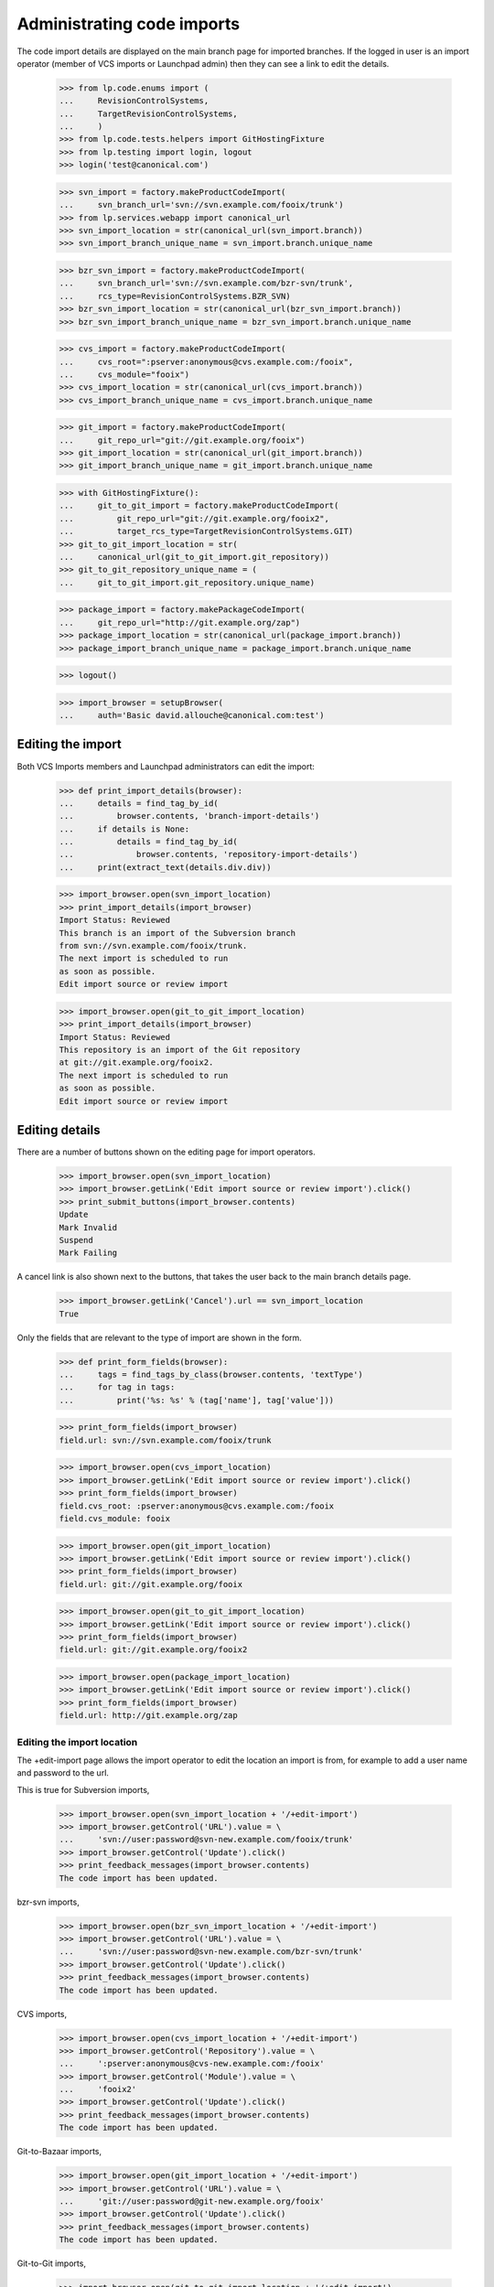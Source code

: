 Administrating code imports
===========================

The code import details are displayed on the main branch page for
imported branches.  If the logged in user is an import operator
(member of VCS imports or Launchpad admin) then they can see a link
to edit the details.

    >>> from lp.code.enums import (
    ...     RevisionControlSystems,
    ...     TargetRevisionControlSystems,
    ...     )
    >>> from lp.code.tests.helpers import GitHostingFixture
    >>> from lp.testing import login, logout
    >>> login('test@canonical.com')

    >>> svn_import = factory.makeProductCodeImport(
    ...     svn_branch_url='svn://svn.example.com/fooix/trunk')
    >>> from lp.services.webapp import canonical_url
    >>> svn_import_location = str(canonical_url(svn_import.branch))
    >>> svn_import_branch_unique_name = svn_import.branch.unique_name

    >>> bzr_svn_import = factory.makeProductCodeImport(
    ...     svn_branch_url='svn://svn.example.com/bzr-svn/trunk',
    ...     rcs_type=RevisionControlSystems.BZR_SVN)
    >>> bzr_svn_import_location = str(canonical_url(bzr_svn_import.branch))
    >>> bzr_svn_import_branch_unique_name = bzr_svn_import.branch.unique_name

    >>> cvs_import = factory.makeProductCodeImport(
    ...     cvs_root=":pserver:anonymous@cvs.example.com:/fooix",
    ...     cvs_module="fooix")
    >>> cvs_import_location = str(canonical_url(cvs_import.branch))
    >>> cvs_import_branch_unique_name = cvs_import.branch.unique_name

    >>> git_import = factory.makeProductCodeImport(
    ...     git_repo_url="git://git.example.org/fooix")
    >>> git_import_location = str(canonical_url(git_import.branch))
    >>> git_import_branch_unique_name = git_import.branch.unique_name

    >>> with GitHostingFixture():
    ...     git_to_git_import = factory.makeProductCodeImport(
    ...         git_repo_url="git://git.example.org/fooix2",
    ...         target_rcs_type=TargetRevisionControlSystems.GIT)
    >>> git_to_git_import_location = str(
    ...     canonical_url(git_to_git_import.git_repository))
    >>> git_to_git_repository_unique_name = (
    ...     git_to_git_import.git_repository.unique_name)

    >>> package_import = factory.makePackageCodeImport(
    ...     git_repo_url="http://git.example.org/zap")
    >>> package_import_location = str(canonical_url(package_import.branch))
    >>> package_import_branch_unique_name = package_import.branch.unique_name

    >>> logout()

    >>> import_browser = setupBrowser(
    ...     auth='Basic david.allouche@canonical.com:test')


Editing the import
------------------

Both VCS Imports members and Launchpad administrators can edit the
import:

    >>> def print_import_details(browser):
    ...     details = find_tag_by_id(
    ...         browser.contents, 'branch-import-details')
    ...     if details is None:
    ...         details = find_tag_by_id(
    ...             browser.contents, 'repository-import-details')
    ...     print(extract_text(details.div.div))

    >>> import_browser.open(svn_import_location)
    >>> print_import_details(import_browser)
    Import Status: Reviewed
    This branch is an import of the Subversion branch
    from svn://svn.example.com/fooix/trunk.
    The next import is scheduled to run
    as soon as possible.
    Edit import source or review import

    >>> import_browser.open(git_to_git_import_location)
    >>> print_import_details(import_browser)
    Import Status: Reviewed
    This repository is an import of the Git repository
    at git://git.example.org/fooix2.
    The next import is scheduled to run
    as soon as possible.
    Edit import source or review import


Editing details
---------------

There are a number of buttons shown on the editing page for
import operators.

    >>> import_browser.open(svn_import_location)
    >>> import_browser.getLink('Edit import source or review import').click()
    >>> print_submit_buttons(import_browser.contents)
    Update
    Mark Invalid
    Suspend
    Mark Failing

A cancel link is also shown next to the buttons, that takes the user
back to the main branch details page.

    >>> import_browser.getLink('Cancel').url == svn_import_location
    True

Only the fields that are relevant to the type of import are shown
in the form.

    >>> def print_form_fields(browser):
    ...     tags = find_tags_by_class(browser.contents, 'textType')
    ...     for tag in tags:
    ...         print('%s: %s' % (tag['name'], tag['value']))

    >>> print_form_fields(import_browser)
    field.url: svn://svn.example.com/fooix/trunk

    >>> import_browser.open(cvs_import_location)
    >>> import_browser.getLink('Edit import source or review import').click()
    >>> print_form_fields(import_browser)
    field.cvs_root: :pserver:anonymous@cvs.example.com:/fooix
    field.cvs_module: fooix

    >>> import_browser.open(git_import_location)
    >>> import_browser.getLink('Edit import source or review import').click()
    >>> print_form_fields(import_browser)
    field.url: git://git.example.org/fooix

    >>> import_browser.open(git_to_git_import_location)
    >>> import_browser.getLink('Edit import source or review import').click()
    >>> print_form_fields(import_browser)
    field.url: git://git.example.org/fooix2

    >>> import_browser.open(package_import_location)
    >>> import_browser.getLink('Edit import source or review import').click()
    >>> print_form_fields(import_browser)
    field.url: http://git.example.org/zap


Editing the import location
+++++++++++++++++++++++++++

The +edit-import page allows the import operator to edit the location
an import is from, for example to add a user name and password to the
url.

This is true for Subversion imports,

    >>> import_browser.open(svn_import_location + '/+edit-import')
    >>> import_browser.getControl('URL').value = \
    ...     'svn://user:password@svn-new.example.com/fooix/trunk'
    >>> import_browser.getControl('Update').click()
    >>> print_feedback_messages(import_browser.contents)
    The code import has been updated.

bzr-svn imports,

    >>> import_browser.open(bzr_svn_import_location + '/+edit-import')
    >>> import_browser.getControl('URL').value = \
    ...     'svn://user:password@svn-new.example.com/bzr-svn/trunk'
    >>> import_browser.getControl('Update').click()
    >>> print_feedback_messages(import_browser.contents)
    The code import has been updated.

CVS imports,

    >>> import_browser.open(cvs_import_location + '/+edit-import')
    >>> import_browser.getControl('Repository').value = \
    ...     ':pserver:anonymous@cvs-new.example.com:/fooix'
    >>> import_browser.getControl('Module').value = \
    ...     'fooix2'
    >>> import_browser.getControl('Update').click()
    >>> print_feedback_messages(import_browser.contents)
    The code import has been updated.

Git-to-Bazaar imports,

    >>> import_browser.open(git_import_location + '/+edit-import')
    >>> import_browser.getControl('URL').value = \
    ...     'git://user:password@git-new.example.org/fooix'
    >>> import_browser.getControl('Update').click()
    >>> print_feedback_messages(import_browser.contents)
    The code import has been updated.

Git-to-Git imports,

    >>> import_browser.open(git_to_git_import_location + '/+edit-import')
    >>> import_browser.getControl('URL').value = \
    ...     'git://user:password@git-new.example.org/fooix2'
    >>> import_browser.getControl('Update').click()
    >>> print_feedback_messages(import_browser.contents)
    The code import has been updated.

and imports targetting source packages.

    >>> import_browser.open(package_import_location + '/+edit-import')
    >>> import_browser.getControl('URL').value = \
    ...     'http://metal.example.org/zap'
    >>> import_browser.getControl('Update').click()
    >>> print_feedback_messages(import_browser.contents)
    The code import has been updated.


Invalidating an import
++++++++++++++++++++++

    >>> import_browser.getLink('Edit import source or review import').click()
    >>> import_browser.getControl('Mark Invalid').click()
    >>> print_import_details(import_browser)
    Import Status: Invalid
    ...
    >>> print_feedback_messages(import_browser.contents)
    The code import has been set as invalid.


Suspending an import
++++++++++++++++++++

    >>> import_browser.getLink('Edit import source or review import').click()
    >>> import_browser.getControl('Suspend').click()
    >>> print_import_details(import_browser)
    Import Status: Suspended
    ...
    >>> print_feedback_messages(import_browser.contents)
    The code import has been suspended.


Marking an import as failing
++++++++++++++++++++++++++++

    >>> import_browser.getLink('Edit import source or review import').click()
    >>> import_browser.getControl('Mark Failing').click()
    >>> print_import_details(import_browser)
    Import Status: Failed
    ...
    >>> print_feedback_messages(import_browser.contents)
    The code import has been marked as failing.


Import details for a running job
--------------------------------

If the job for an approved import is running, then the import details
says how long ago since it started.

    >>> import_browser.getLink('Edit import source or review import').click()
    >>> import_browser.getControl('Approve').click()
    >>> print_import_details(import_browser)
    Import Status: Reviewed
    ...
    The next import is scheduled to run as soon as possible.
    Edit import source or review import

Now set the job as running.

    >>> login('david.allouche@canonical.com')
    >>> from lp.code.tests.codeimporthelpers import (
    ...     get_import_for_branch_name, make_running_import)
    >>> code_import = get_import_for_branch_name(
    ...     svn_import_branch_unique_name)

Set the started time to 2h 20m ago, and the approximate datetime
should show this as 2 hours.

    >>> from datetime import datetime, timedelta
    >>> import pytz
    >>> date_started = datetime.now(pytz.UTC) - timedelta(hours=2, minutes=20)
    >>> code_import = make_running_import(
    ...     code_import, date_started=date_started, factory=factory,
    ...     logtail="Changeset 1\nChangeset 2")
    >>> logout()

    >>> import_browser.open(svn_import_location)
    >>> print_import_details(import_browser)
    Import Status: Reviewed
    ...
    An import is currently running on machine-..., and was started 2 hours
    ago.  The last few lines of the job's output were:
        Changeset 1
        Changeset 2
    Edit import source or review import


Import details for a import that has been imported successfully
---------------------------------------------------------------

If a branch has been successfully imported in the past, then the date
that it was last successful is shown, as well as when the next import
will be run -- which is, by default for Subversion, six hours after the
last import completed, and so in this case in about three hours.

    >>> login('david.allouche@canonical.com')
    >>> from lp.code.tests.codeimporthelpers import (
    ...     make_finished_import)
    >>> date_finished = datetime(2007,9,10,12, tzinfo=pytz.UTC)
    >>> code_import = get_import_for_branch_name(
    ...     svn_import_branch_unique_name)
    >>> code_import = make_finished_import(code_import, factory=factory,
    ...                                    date_finished=date_finished)
    >>> logout()

    >>> import_browser.open(svn_import_location)
    >>> print_import_details(import_browser)
    Import Status: Reviewed
    This branch is an import of the Subversion branch from
        svn://user:password@svn-new.example.com/fooix/trunk.
    The next import is scheduled to run in 3 hours.
    Last successful import was on 2007-09-10.
    ...


Requesting an import
--------------------

If an import is waiting for its next update, any logged in user can
click a button to request an immediate import.

    >>> sample_person_browser = setupBrowser(
    ...     auth='Basic test@canonical.com:test')
    >>> sample_person_browser.open(import_browser.url)
    >>> sample_person_browser.getControl('Import Now')
    <SubmitControl ...>

Anonymous users cannot see this button.

    >>> anon_browser.open(import_browser.url)
    >>> anon_browser.getControl('Import Now')
    Traceback (most recent call last):
      ...
    LookupError: label ...'Import Now'
    ...

If the logged in user clicks this button, the import will be scheduled
to run ASAP and the fact that the import has been requested is
displayed.

    >>> sample_person_browser.getControl('Import Now').click()
    >>> print_feedback_messages(sample_person_browser.contents)
    Import will run as soon as possible.
    >>> print_import_details(sample_person_browser)
    Import Status: Reviewed
    This branch is an import of the Subversion branch from
        svn://user:password@svn-new.example.com/fooix/trunk.
    The next import is scheduled to run as soon as possible (requested
    by Sample Person).
    Last successful import was on 2007-09-10.
    ...
